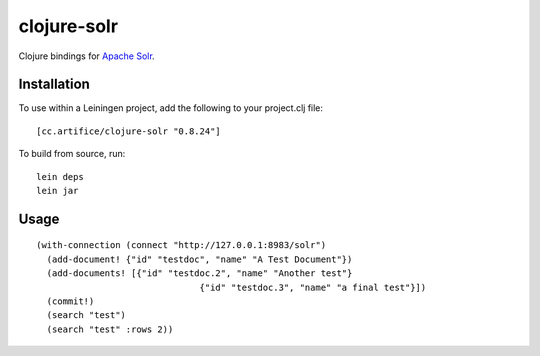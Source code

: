 ============
clojure-solr
============

Clojure bindings for `Apache Solr <http://lucene.apache.org/solr/>`_.

Installation
============

To use within a Leiningen project, add the following to your
project.clj file:

::

    [cc.artifice/clojure-solr "0.8.24"]

To build from source, run:

::

    lein deps
    lein jar

Usage
=====

::

  (with-connection (connect "http://127.0.0.1:8983/solr")
    (add-document! {"id" "testdoc", "name" "A Test Document"})
    (add-documents! [{"id" "testdoc.2", "name" "Another test"}
                                 {"id" "testdoc.3", "name" "a final test"}])
    (commit!)
    (search "test")
    (search "test" :rows 2))
